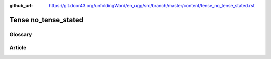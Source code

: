 :github_url: https://git.door43.org/unfoldingWord/en_ugg/src/branch/master/content/tense_no_tense_stated.rst

.. _tense_no_tense_stated:

Tense no\_tense\_stated
=======================

Glossary
--------

Article
-------
